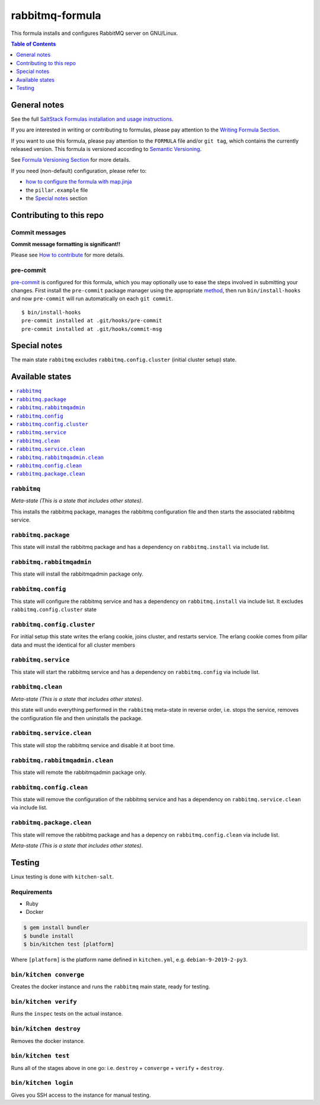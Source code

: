 .. _readme:

rabbitmq-formula
================

|img_travis| |img_sr| |img_pc|

.. |img_travis| image:: https://travis-ci.com/saltstack-formulas/rabbitmq-formula.svg?branch=master
   :alt: Travis CI Build Status
   :scale: 100%
   :target: https://travis-ci.com/saltstack-formulas/rabbitmq-formula
.. |img_sr| image:: https://img.shields.io/badge/%20%20%F0%9F%93%A6%F0%9F%9A%80-semantic--release-e10079.svg
   :alt: Semantic Release
   :scale: 100%
   :target: https://github.com/semantic-release/semantic-release
.. |img_pc| image:: https://img.shields.io/badge/pre--commit-enabled-brightgreen?logo=pre-commit&logoColor=white
   :alt: pre-commit
   :scale: 100%
   :target: https://github.com/pre-commit/pre-commit

This formula installs and configures RabbitMQ server on GNU/Linux.

.. contents:: **Table of Contents**
   :depth: 1

General notes
-------------

See the full `SaltStack Formulas installation and usage instructions
<https://docs.saltstack.com/en/latest/topics/development/conventions/formulas.html>`_.

If you are interested in writing or contributing to formulas, please pay attention to the `Writing Formula Section
<https://docs.saltstack.com/en/latest/topics/development/conventions/formulas.html#writing-formulas>`_.

If you want to use this formula, please pay attention to the ``FORMULA`` file and/or ``git tag``,
which contains the currently released version. This formula is versioned according to `Semantic Versioning <http://semver.org/>`_.

See `Formula Versioning Section <https://docs.saltstack.com/en/latest/topics/development/conventions/formulas.html#versioning>`_ for more details.

If you need (non-default) configuration, please refer to:

- `how to configure the formula with map.jinja <map.jinja.rst>`_
- the ``pillar.example`` file
- the `Special notes`_ section

Contributing to this repo
-------------------------

Commit messages
^^^^^^^^^^^^^^^

**Commit message formatting is significant!!**

Please see `How to contribute <https://github.com/saltstack-formulas/.github/blob/master/CONTRIBUTING.rst>`_ for more details.

pre-commit
^^^^^^^^^^

`pre-commit <https://pre-commit.com/>`_ is configured for this formula, which you may optionally use to ease the steps involved in submitting your changes.
First install  the ``pre-commit`` package manager using the appropriate `method <https://pre-commit.com/#installation>`_, then run ``bin/install-hooks`` and
now ``pre-commit`` will run automatically on each ``git commit``. ::

  $ bin/install-hooks
  pre-commit installed at .git/hooks/pre-commit
  pre-commit installed at .git/hooks/commit-msg

Special notes
-------------

The main state ``rabbitmq`` excludes ``rabbitmq.config.cluster`` (initial cluster setup) state.

Available states
----------------

.. contents::
   :local:

``rabbitmq``
^^^^^^^^^^^^

*Meta-state (This is a state that includes other states)*.

This installs the rabbitmq package,
manages the rabbitmq configuration file and then
starts the associated rabbitmq service.

``rabbitmq.package``
^^^^^^^^^^^^^^^^^^^^

This state will install the rabbitmq package and has a dependency on ``rabbitmq.install``
via include list.

``rabbitmq.rabbitmqadmin``
^^^^^^^^^^^^^^^^^^^^^^^^^^

This state will install the rabbitmqadmin package only.

``rabbitmq.config``
^^^^^^^^^^^^^^^^^^^

This state will configure the rabbitmq service and has a dependency on ``rabbitmq.install``
via include list. It excludes ``rabbitmq.config.cluster`` state

``rabbitmq.config.cluster``
^^^^^^^^^^^^^^^^^^^^^^^^^

For initial setup this state writes the erlang cookie, joins cluster, and restarts service.
The erlang cookie comes from pillar data and must the identical for all cluster members

``rabbitmq.service``
^^^^^^^^^^^^^^^^^^^^

This state will start the rabbitmq service and has a dependency on ``rabbitmq.config``
via include list.

``rabbitmq.clean``
^^^^^^^^^^^^^^^^^^

*Meta-state (This is a state that includes other states)*.

this state will undo everything performed in the ``rabbitmq`` meta-state in reverse order, i.e.
stops the service,
removes the configuration file and
then uninstalls the package.

``rabbitmq.service.clean``
^^^^^^^^^^^^^^^^^^^^^^^^^^

This state will stop the rabbitmq service and disable it at boot time.

``rabbitmq.rabbitmqadmin.clean``
^^^^^^^^^^^^^^^^^^^^^^^^^^^^^^^^

This state will remote the rabbitmqadmin package only.

``rabbitmq.config.clean``
^^^^^^^^^^^^^^^^^^^^^^^^^

This state will remove the configuration of the rabbitmq service and has a
dependency on ``rabbitmq.service.clean`` via include list.

``rabbitmq.package.clean``
^^^^^^^^^^^^^^^^^^^^^^^^^^

This state will remove the rabbitmq package and has a depency on
``rabbitmq.config.clean`` via include list.

*Meta-state (This is a state that includes other states)*.

Testing
-------

Linux testing is done with ``kitchen-salt``.

Requirements
^^^^^^^^^^^^

* Ruby
* Docker

.. code-block:: bash

   $ gem install bundler
   $ bundle install
   $ bin/kitchen test [platform]

Where ``[platform]`` is the platform name defined in ``kitchen.yml``,
e.g. ``debian-9-2019-2-py3``.

``bin/kitchen converge``
^^^^^^^^^^^^^^^^^^^^^^^^

Creates the docker instance and runs the ``rabbitmq`` main state, ready for testing.

``bin/kitchen verify``
^^^^^^^^^^^^^^^^^^^^^^

Runs the ``inspec`` tests on the actual instance.

``bin/kitchen destroy``
^^^^^^^^^^^^^^^^^^^^^^^

Removes the docker instance.

``bin/kitchen test``
^^^^^^^^^^^^^^^^^^^^

Runs all of the stages above in one go: i.e. ``destroy`` + ``converge`` + ``verify`` + ``destroy``.

``bin/kitchen login``
^^^^^^^^^^^^^^^^^^^^^

Gives you SSH access to the instance for manual testing.
